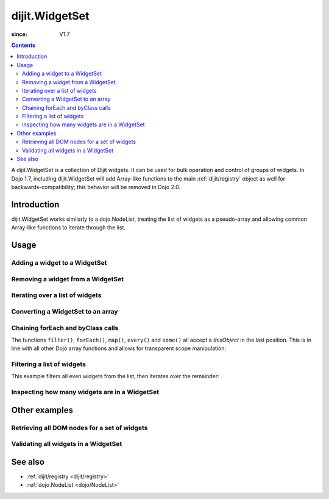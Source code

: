 .. _dijit/WidgetSet:

===============
dijit.WidgetSet
===============

:since: V1.7

.. contents ::
   :depth: 2

A dijit.WidgetSet is a collection of Dijit widgets.
It can be used for bulk operation and control of groups of widgets.
In Dojo 1.7, including dijit.WidgetSet will add Array-like functions to the main :ref:`dijit/registry` object as well
for backwards-compatibility; this behavior will be removed in Dojo 2.0.

Introduction
============

dijit.WidgetSet works similarly to a dojo.NodeList, treating the list of widgets as a pseudo-array and allowing common Array-like functions to iterate through the list.

Usage
=====

Adding a widget to a WidgetSet
------------------------------

.. js ::
 
  var ws = new WidgetSet();
  ws.add(new dijit.Dialog());

Removing a widget from a WidgetSet
----------------------------------

.. js ::
 
  ws.remove("MyWidgetId");

Iterating over a list of widgets
--------------------------------

.. js ::
 
  ws.forEach(function(widget, index, hash){
    // function is run for each widget available
  });

Converting a WidgetSet to an array
----------------------------------

.. js ::
 
  var widgetArray = ws.toArray();

Chaining forEach and byClass calls
----------------------------------

.. js ::
  
  ws.forEach(function(widget){
    widget.containerNode.appendChild(dojo.create("div"));
  }).byClass("dijit.Dialog").forEach(function(widget){ /* only dijit.Dialog instances */ });

The functions ``filter()``, ``forEach()``, ``map()``, ``every()`` and ``some()``
all accept a `thisObject` in the last position.
This is in line with all other Dojo array functions and allows for transparent scope manipulation:

.. js ::
  
  // we are in some object, like a widget
  ws.forEach(function(widget){
    this.addChild(widget); // add all children to the instance we are in
  }, this);

Filtering a list of widgets
---------------------------

This example filters all even widgets from the list, then iterates over the remainder:

.. js ::
  
  // filter out even widgets, and iterate over the remainder
  ws.filter(function(widget, i){
    return i % 2 == 0;
  }).forEach(function(widget){
    console.log(widget.id, "was an odd number in the list");
  });

Inspecting how many widgets are in a WidgetSet
----------------------------------------------

.. js ::
  
  if(ws.length){
    // there is at least one widget in this WidgetSet
  }

.. js ::
  
  if(ws.byClass("dijit.Dialog").length){
    // there are Dialog widgets in this set
  }

Other examples
==============

Retrieving all DOM nodes for a set of widgets
---------------------------------------------

.. js ::
  
  // get the actual domNode which represents the widgets in this list:
  var nodes = dijit.registry.map(function(widget){
    return widget.domNode;
  });

Validating all widgets in a WidgetSet
-------------------------------------

.. js ::
  
  var isValid = ws.every(function(widget){
    // all widgets must have a value > 0 to pass
    return widget.isValid();
  });
  
  if(isValid){
    // all widgets are valid
  }else{
    // something failed before we got through all widgets, something
    // didn't pass the test
  }

See also
========

* :ref:`dijit/registry <dijit/registry>`
* :ref:`dojo.NodeList <dojo/NodeList>`
